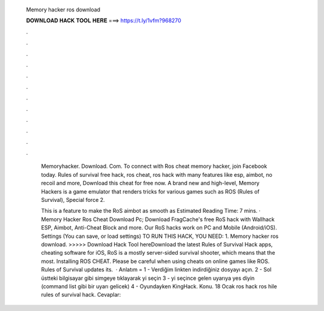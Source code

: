   Memory hacker ros download
  
  
  
  𝐃𝐎𝐖𝐍𝐋𝐎𝐀𝐃 𝐇𝐀𝐂𝐊 𝐓𝐎𝐎𝐋 𝐇𝐄𝐑𝐄 ===> https://t.ly/1vfm?968270
  
  
  
  .
  
  
  
  .
  
  
  
  .
  
  
  
  .
  
  
  
  .
  
  
  
  .
  
  
  
  .
  
  
  
  .
  
  
  
  .
  
  
  
  .
  
  
  
  .
  
  
  
  .
  
   Memoryhacker. Download. Com. To connect with Ros cheat memory hacker, join Facebook today. Rules of survival free hack, ros cheat, ros hack with many features like esp, aimbot, no recoil and more, Download this cheat for free now. A brand new and high-level, Memory Hackers is a game emulator that renders tricks for various games such as ROS (Rules of Survival), Special force 2.
   
   This is a feature to make the RoS aimbot as smooth as Estimated Reading Time: 7 mins. · Memory Hacker Ros Cheat Download Pc; Download FragCache's free RoS hack with Wallhack ESP, Aimbot, Anti-Cheat Block and more. Our RoS hacks work on PC and Mobile (Android/iOS). Settings (You can save, or load settings) TO RUN THIS HACK, YOU NEED: 1. Memory hacker ros download. >>>>> Download Hack Tool hereDownload the latest Rules of Survival Hack apps, cheating software for iOS, RoS is a mostly server-sided survival shooter, which means that the most. Installing ROS CHEAT. Please be careful when using cheats on online games like ROS. Rules of Survival updates its.  · Anlatım = 1 - Verdiğim linkten indirdiğiniz dosyayı açın. 2 - Sol üstteki bilgisayar gibi simgeye tıklayarak  yi seçin 3 -  yi seçince gelen uyarıya yes diyin (command list gibi bir uyarı gelicek) 4 - Oyundayken KingHack. Konu. 18 Ocak ros hack ros hile rules of survival hack. Cevaplar: 
